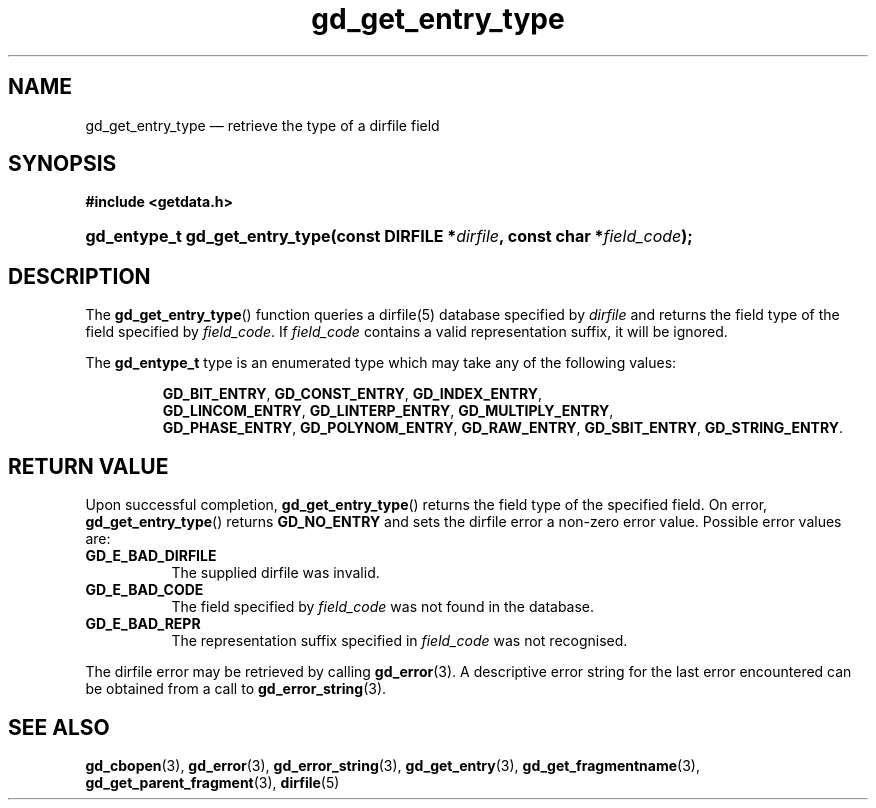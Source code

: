 .\" gd_get_entry_type.3.  The gd_get_entry_type man page.
.\"
.\" (C) 2008, 2009, 2010 D. V. Wiebe
.\"
.\""""""""""""""""""""""""""""""""""""""""""""""""""""""""""""""""""""""""
.\"
.\" This file is part of the GetData project.
.\"
.\" Permission is granted to copy, distribute and/or modify this document
.\" under the terms of the GNU Free Documentation License, Version 1.2 or
.\" any later version published by the Free Software Foundation; with no
.\" Invariant Sections, with no Front-Cover Texts, and with no Back-Cover
.\" Texts.  A copy of the license is included in the `COPYING.DOC' file
.\" as part of this distribution.
.\"
.TH gd_get_entry_type 3 "25 May 2010" "Version 0.7.0" "GETDATA"
.SH NAME
gd_get_entry_type \(em retrieve the type of a dirfile field
.SH SYNOPSIS
.B #include <getdata.h>
.HP
.nh
.ad l
.BI "gd_entype_t gd_get_entry_type(const DIRFILE *" dirfile ", const char"
.BI * field_code );
.hy
.ad n
.SH DESCRIPTION
The
.BR gd_get_entry_type ()
function queries a dirfile(5) database specified by
.I dirfile
and returns the field type of the field specified by
.IR field_code .
If
.I field_code
contains a valid representation suffix, it will be ignored.

The
.B gd_entype_t
type is an enumerated type which may take any of the following values:
.IP
.nh
.ad l
.BR GD_BIT_ENTRY ,\~ GD_CONST_ENTRY ,\~ GD_INDEX_ENTRY ,\~
.BR GD_LINCOM_ENTRY ,\~ GD_LINTERP_ENTRY ,\~ GD_MULTIPLY_ENTRY ,\~
.BR GD_PHASE_ENTRY ,\~ GD_POLYNOM_ENTRY ,\~ GD_RAW_ENTRY ,\~ GD_SBIT_ENTRY ,\~
.BR GD_STRING_ENTRY .
.ad n
.hy
.SH RETURN VALUE
Upon successful completion,
.BR gd_get_entry_type ()
returns the field type of the specified field.  On error,
.BR gd_get_entry_type ()
returns
.B GD_NO_ENTRY
and sets the dirfile error a non-zero error value.  Possible error
values are:
.TP 8
.B GD_E_BAD_DIRFILE
The supplied dirfile was invalid.
.TP
.B GD_E_BAD_CODE
The field specified by
.I field_code
was not found in the database.
.TP
.B GD_E_BAD_REPR
The representation suffix specified in
.I field_code
was not recognised.
.P
The dirfile error may be retrieved by calling
.BR gd_error (3).
A descriptive error string for the last error encountered can be obtained from
a call to
.BR gd_error_string (3).

.SH SEE ALSO
.BR gd_cbopen (3),
.BR gd_error (3),
.BR gd_error_string (3),
.BR gd_get_entry (3),
.BR gd_get_fragmentname (3),
.BR gd_get_parent_fragment (3),
.BR dirfile (5)
